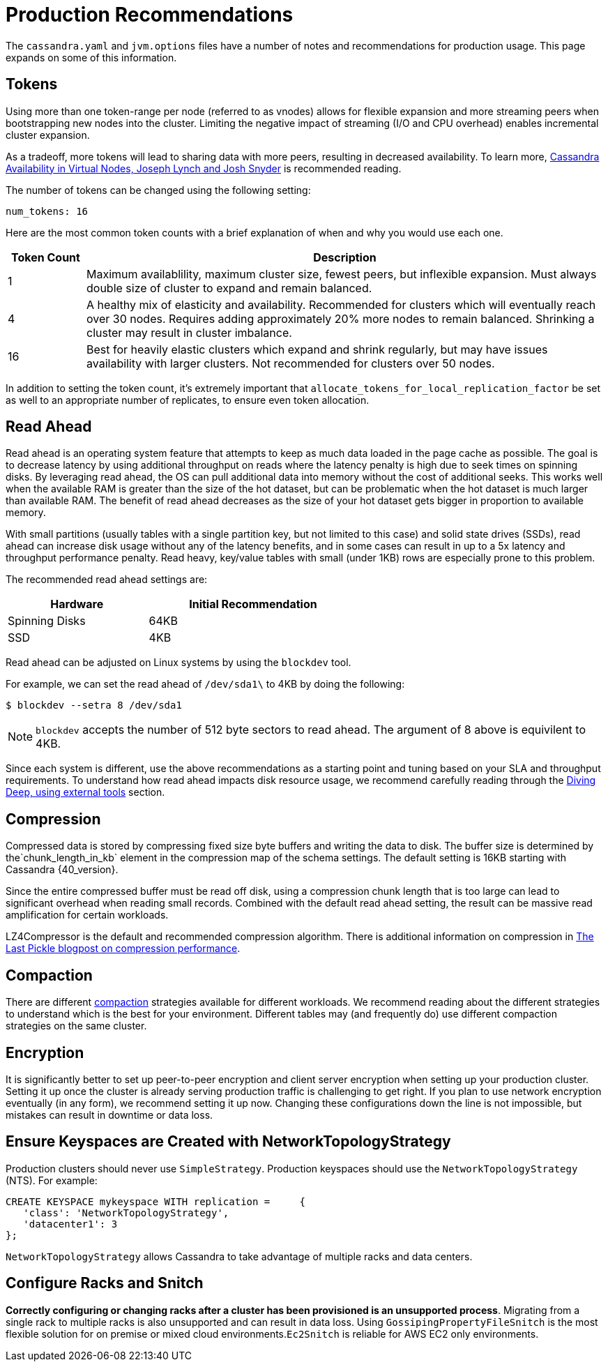 = Production Recommendations

The `cassandra.yaml` and `jvm.options` files have a number of notes and
recommendations for production usage. This page expands on some of this
information.

== Tokens

Using more than one token-range per node (referred to as vnodes) allows for flexible
expansion and more streaming peers when bootstrapping new nodes into the
cluster. Limiting the negative impact of streaming (I/O and CPU
overhead) enables incremental cluster expansion.

As a tradeoff, more tokens will lead to sharing data with more peers,
resulting in decreased availability. To learn more, 
https://github.com/jolynch/python_performance_toolkit/raw/master/notebooks/cassandra_availability/whitepaper/cassandra-availability-virtual.pdf[Cassandra Availability in Virtual Nodes, Joseph Lynch and Josh Snyder] is recommended reading.

The number of tokens can be changed using the following setting:

`num_tokens: 16`

Here are the most common token counts with a brief explanation of when
and why you would use each one.

[width="100%",cols="13%,87%",options="header",]
|===
|Token Count |Description
|1 |Maximum availablility, maximum cluster size, fewest peers, but
inflexible expansion. Must always double size of cluster to expand and
remain balanced.

|4 |A healthy mix of elasticity and availability. Recommended for
clusters which will eventually reach over 30 nodes. Requires adding
approximately 20% more nodes to remain balanced. Shrinking a cluster may
result in cluster imbalance.

|16 |Best for heavily elastic clusters which expand and shrink
regularly, but may have issues availability with larger clusters. Not
recommended for clusters over 50 nodes.
|===

In addition to setting the token count, it's extremely important that
`allocate_tokens_for_local_replication_factor` be set as well to an appropriate number of replicates, to ensure
even token allocation.

== Read Ahead

Read ahead is an operating system feature that attempts to keep as much
data loaded in the page cache as possible. The goal is to decrease
latency by using additional throughput on reads where the latency
penalty is high due to seek times on spinning disks. By leveraging read
ahead, the OS can pull additional data into memory without the cost of
additional seeks. This works well when the available RAM is greater than the
size of the hot dataset, but can be problematic when the hot dataset is
much larger than available RAM. The benefit of read ahead decreases as
the size of your hot dataset gets bigger in proportion to available
memory.

With small partitions (usually tables with a single partition key, but not
limited to this case) and solid state drives (SSDs), read ahead can increase
disk usage without any of the latency benefits, and in some cases can
result in up to a 5x latency and throughput performance penalty. Read
heavy, key/value tables with small (under 1KB) rows are especially prone
to this problem.

The recommended read ahead settings are:

[width="59%",cols="40%,60%",options="header",]
|===
|Hardware |Initial Recommendation
|Spinning Disks |64KB
|SSD |4KB
|===

Read ahead can be adjusted on Linux systems by using the `blockdev` tool.

For example, we can set the read ahead of `/dev/sda1\` to 4KB by doing the following:

[source, shell]
----
$ blockdev --setra 8 /dev/sda1
----
[NOTE]
====
`blockdev` accepts the number of 512 byte sectors to read ahead.  The argument of 8 above is equivilent to 4KB.
====

Since each system is different, use the above recommendations as a starting point and tuning based on your SLA 
and throughput requirements.  To understand how read ahead impacts disk resource usage, we recommend carefully 
reading through the xref:troubleshooting/use_tools.adoc[Diving Deep, using external tools] section.

== Compression

Compressed data is stored by compressing fixed size byte buffers and writing the data to disk.  The buffer size 
is determined by the`chunk_length_in_kb` element in the compression map of the schema settings.  The default setting 
is 16KB starting with Cassandra {40_version}.  

Since the entire compressed buffer must be read off disk, using a compression chunk length  that is too large can lead to 
significant overhead when reading small records.  Combined with the default read ahead setting, the result can be massive 
read amplification for certain workloads.

LZ4Compressor is the default and recommended compression algorithm.  There is additional information on compression in 
https://thelastpickle.com/blog/2018/08/08/compression_performance.html[The Last Pickle blogpost on compression performance].

== Compaction 

There are different xref:compaction/index.adoc[compaction] strategies available for different workloads. We recommend reading 
about the different strategies to understand which is the best for your environment.  Different tables may (and frequently do) 
use different compaction strategies on the same cluster.  

== Encryption 

It is significantly better to set up peer-to-peer encryption and client server encryption when setting up your production cluster.
Setting it up once the cluster is already serving production traffic is challenging to get right.  If you plan to use 
network encryption eventually (in any form), we recommend setting it up now. Changing these configurations down the line is not impossible, but mistakes can result in downtime or data loss.  

== Ensure Keyspaces are Created with NetworkTopologyStrategy 

Production clusters should never use `SimpleStrategy`.  Production keyspaces should use the `NetworkTopologyStrategy` (NTS).  
For example:      

[source, cql]
----
CREATE KEYSPACE mykeyspace WITH replication =     {
   'class': 'NetworkTopologyStrategy', 
   'datacenter1': 3
};
----

`NetworkTopologyStrategy` allows Cassandra to take advantage of multiple racks and data centers.  

== Configure Racks and Snitch 

**Correctly configuring or changing racks after a cluster has been provisioned is an unsupported process**.  
Migrating from a single rack to multiple racks is also unsupported and can result in data loss.  
Using `GossipingPropertyFileSnitch` is the most flexible solution for on premise or mixed cloud environments.`Ec2Snitch`
is reliable for AWS EC2 only environments.
